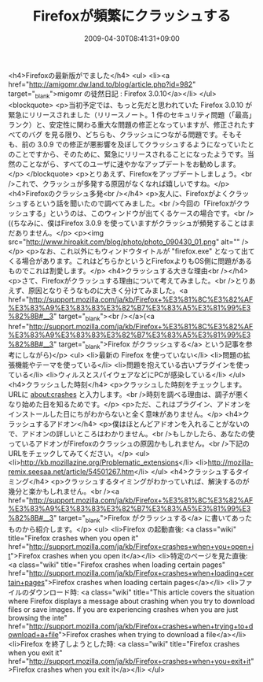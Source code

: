 #+TITLE: Firefoxが頻繁にクラッシュする
#+DATE: 2009-04-30T08:41:31+09:00
#+DRAFT: false
#+TAGS: 過去記事インポート

<h4>Firefoxの最新版がでました</h4>
<ul>
<li><a href="http://amigomr.dw.land.to/blog/article.php?id=982" target="_blank">migomr の徒然日記 : Firefox 3.0.10</a></li>
</ul>
<blockquote>
<p>当初予定では、もっと先だと思われていた Firefox 3.0.10 が緊急にリリースされました（リリースノート。1 件のセキュリティ問題（「最高」ランク）と、安定性に関わる重大な問題の修正となっていますが、修正されたすべてのバグ を見る限り、どちらも、クラッシュにつながる問題です。そもそも、前の 3.0.9 での修正が悪影響を及ぼしてクラッシュするようになっていたとのことですから、そのために、緊急にリリースされることになったようです。当然のことながら、すべてのユーザに速やかなアップデートをお勧めします。</p>
</blockquote>
<p>とりあえず、Firefoxをアップデートしましょう。<br />これで、クラッシュが多発する原因がなくなれば嬉しいですね。</p>
<h4>Firefoxのクラッシュ多発<br /></h4>
<p>友人に、Firefoxがよくクラッシュするという話を聞いたので調べてみました。<br />今回の「Firefoxがクラッシュする」というのは、このウィンドウが出てくるケースの場合です。<br />((ちなみに、僕はFirefox 3.0.9 を使っていますがクラッシュが頻発することはまだありません。</p>
<p><img src="http://www.hiroakit.com/blog/photo/photo_090430_01.png" alt="" /></p>
<p>なお、これ以外にもウィンドウタイトルが "firefox.exe" となって出てくる場合があります。これはどちらかというとFirefoxよりもOS側に問題があるものでこれは割愛します。</p>
<h4>クラッシュする大きな理由<br /></h4>
<p>さて、Firefoxがクラッシュする理由について考えてみました。<br />とりあえず、原因となりそうなものに大きく分けてみました。<a href="http://support.mozilla.com/ja/kb/Firefox+%E3%81%8C%E3%82%AF%E3%83%A9%E3%83%83%E3%82%B7%E3%83%A5%E3%81%99%E3%82%8B#__3" target="_blank"><br /></a>(<a href="http://support.mozilla.com/ja/kb/Firefox+%E3%81%8C%E3%82%AF%E3%83%A9%E3%83%83%E3%82%B7%E3%83%A5%E3%81%99%E3%82%8B#__3" target="_blank">Firefox がクラッシュする</a> という記事を参考にしながら)</p>
<ul>
<li>最新の Firefox を使っていない</li>
<li>問題の拡張機能やテーマを使っている</li>
<li>問題を抱えている古いプラグインを使っている</li>
<li>ウィルスとスパイウェアなどにPCが感染している</li>
</ul>
<h4>クラッシュした時刻</h4>
<p>クラッシュした時刻をチェックします。URLに about:crashes と入力します。<br />時刻を調べる理由は、調子が悪くなり始めた日を知るためです。</p>
<p>ただ、これはプラグイン、アドオンをインストールした日にちがわからないと全く意味がありません。</p>
<h4>クラッシュするアドオン</h4>
<p>僕はほとんどアドオンを入れることがないので、アドオンの詳しいところはわかりません。<br />もしかしたら、あなたの使っているアドオンがFirefoxのクラッシュの原因かもしれません。<br />下記のURLをチェックしてみてください。</p>
<ul>
<li>http://kb.mozillazine.org/Problematic_extensions</li>
<li>http://mozilla-remix.seesaa.net/article/54501267.htm</li>
</ul>
<h4>クラッシュするタイミング</h4>
<p>クラッシュするタイミングがわかっていれば、解決するのが幾分と楽かもしれません。<br /><a href="http://support.mozilla.com/ja/kb/Firefox+%E3%81%8C%E3%82%AF%E3%83%A9%E3%83%83%E3%82%B7%E3%83%A5%E3%81%99%E3%82%8B#__3" target="_blank">Firefox がクラッシュする</a> に書いてあったものから紹介します。</p>
<ul>
<li>Firefox の起動直後: <a class="wiki" title="Firefox crashes when you open it" href="http://support.mozilla.com/ja/kb/Firefox+crashes+when+you+open+it">Firefox crashes when you open it</a></li>
<li>特定のページを見た直後: <a class="wiki" title="Firefox crashes when loading certain pages" href="http://support.mozilla.com/ja/kb/Firefox+crashes+when+loading+certain+pages">Firefox crashes when loading certain pages</a></li>
<li>ファイルのダウンロード時: <a class="wiki" title="This article covers the situation where Firefox displays a message about crashing when you try to download files or save images.    If you are experiencing crashes when you are just browsing the inte" href="http://support.mozilla.com/ja/kb/Firefox+crashes+when+trying+to+download+a+file">Firefox crashes when trying to download a file</a></li>
<li>Firefox を終了しようとした時: <a class="wiki" title="Firefox crashes when you exit it" href="http://support.mozilla.com/ja/kb/Firefox+crashes+when+you+exit+it">Firefox crashes when you exit it</a></li>
</ul>
